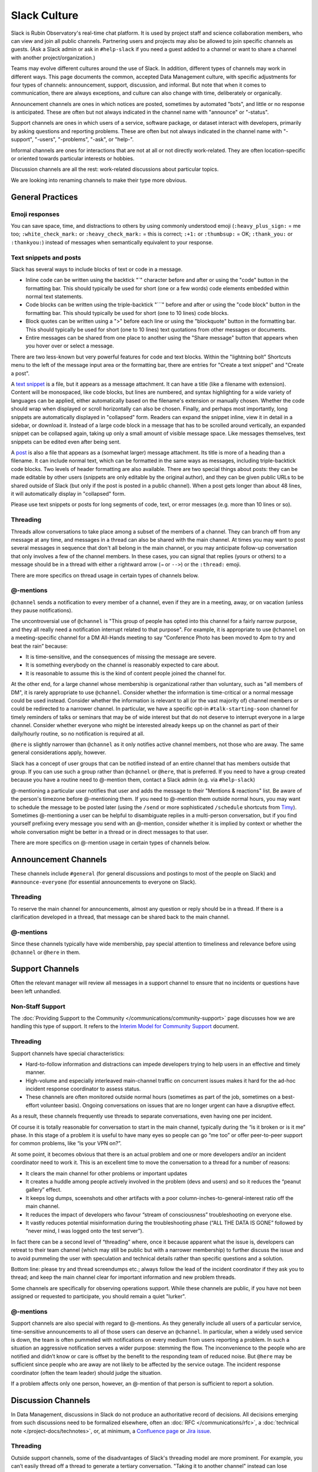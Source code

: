 .. _slack-culture:

#############
Slack Culture
#############

Slack is Rubin Observatory's real-time chat platform.
It is used by project staff and science collaboration members, who can view and join all public channels.
Partnering users and projects may also be allowed to join specific channels as guests.
(Ask a Slack admin or ask in ``#help-slack`` if you need a guest added to a channel or want to share a channel with another project/organization.)

Teams may evolve different cultures around the use of Slack.
In addition, different types of channels may work in different ways.
This page documents the common, accepted Data Management culture, with specific adjustments for four types of channels: announcement, support, discussion, and informal.
But note that when it comes to communication, there are always exceptions, and culture can also change with time, deliberately or organically.

Announcement channels are ones in which notices are posted, sometimes by automated "bots", and little or no response is anticipated.
These are often but not always indicated in the channel name with "announce" or "-status".

Support channels are ones in which users of a service, software package, or dataset interact with developers, primarily by asking questions and reporting problems.
These are often but not always indicated in the channel name with "-support", "-users", "-problems", "-ask", or "help-".

Informal channels are ones for interactions that are not at all or not directly work-related.
They are often location-specific or oriented towards particular interests or hobbies.

Discussion channels are all the rest: work-related discussions about particular topics.

We are looking into renaming channels to make their type more obvious.


.. _slack-general-practices:
 
General Practices
=================

.. _slack-emoji-responses:

Emoji responses
---------------

You can save space, time, and distractions to others by using commonly understood emoji (``:heavy_plus_sign:`` = me too; ``:white_check_mark:`` or ``:heavy_check_mark:`` = this is correct; ``:+1:`` or ``:thumbsup:`` = OK; ``:thank_you:`` or ``:thankyou:``) instead of messages when semantically equivalent to your response.

.. _slack-snippets:

Text snippets and posts
-----------------------

Slack has several ways to include blocks of text or code in a message.

- Inline code can be written using the backtick "\`" character before and after or using the "code" button in the formatting bar.  This should typically be used for short (one or a few words) code elements embedded within normal text statements.

- Code blocks can be written using the triple-backtick "\`\`\`" before and after or using the "code block" button in the formatting bar.  This should typically be used for short (one to 10 lines) code blocks.

- Block quotes can be written using a ">" before each line or using the "blockquote" button in the formatting bar.  This should typically be used for short (one to 10 lines) text quotations from other messages or documents.

- Entire messages can be shared from one place to another using the "Share message" button that appears when you hover over or select a message.

There are two less-known but very powerful features for code and text blocks.
Within the "lightning bolt" Shortcuts menu to the left of the message input area or the formatting bar, there are entries for "Create a text snippet" and "Create a post".

A `text snippet`_ is a file, but it appears as a message attachment.
It can have a title (like a filename with extension).
Content will be monospaced, like code blocks, but lines are numbered, and syntax highlighting for a wide variety of languages can be applied, either automatically based on the filename's extension or manually chosen.
Whether the code should wrap when displayed or scroll horizontally can also be chosen.
Finally, and perhaps most importantly, long snippets are automatically displayed in "collapsed" form.
Readers can expand the snippet inline, view it in detail in a sidebar, or download it.
Instead of a large code block in a message that has to be scrolled around vertically, an expanded snippet can be collapsed again, taking up only a small amount of visible message space.
Like messages themselves, text snippets can be edited even after being sent.

.. _text snippet: https://slack.com/help/articles/204145658-Create-a-snippet

A `post`_ is also a file that appears as a (somewhat larger) message attachment.
Its title is more of a heading than a filename.
It can include normal text, which can be formatted in the same ways as messages, including triple-backtick code blocks.
Two levels of header formatting are also available.
There are two special things about posts: they can be made editable by other users (snippets are only editable by the original author), and they can be given public URLs to be shared outside of Slack (but only if the post is posted in a public channel).
When a post gets longer than about 48 lines, it will automatically display in "collapsed" form.

.. _post: https://slack.com/help/articles/203950418-Use-posts-in-Slack

Please use text snippets or posts for long segments of code, text, or error messages (e.g. more than 10 lines or so).

.. _slack-general-threading:

Threading
---------

Threads allow conversations to take place among a subset of the members of a channel.
They can branch off from any message at any time, and messages in a thread can also be shared with the main channel.
At times you may want to post several messages in sequence that don't all belong in the main channel, or you may anticipate follow-up conversation that only involves a few of the channel members.
In these cases, you can signal that replies (yours or others) to a message should be in a thread with either a rightward arrow (``→`` or ``-->``) or the ``:thread:`` emoji.

There are more specifics on thread usage in certain types of channels below.

.. _slack-general-mentions:

@-mentions
----------

``@channel`` sends a notification to every member of a channel, even if they are in a meeting, away, or on vacation (unless they pause notifications).

The uncontroversial use of ``@channel`` is "This group of people has opted into this channel for a fairly narrow purpose, and they all really need a notification interrupt related to that purpose".
For example, it is appropriate to use ``@channel`` on a meeting-specific channel for a DM All-Hands meeting to say “Conference Photo has been moved to 4pm to try and beat the rain” because:

- It is time-sensitive, and the consequences of missing the message are severe.

- It is something everybody on the channel is reasonably expected to care about.

- It is reasonable to assume this is the kind of content people joined the channel for.

At the other end, for a large channel whose membership is organizational rather than voluntary, such as "all members of DM", it is rarely appropriate to use ``@channel``.
Consider whether the information is time-critical or a normal message could be used instead.
Consider whether the information is relevant to all (or the vast majority of) channel members or could be redirected to a narrower channel.
In particular, we have a specific opt-in ``#talk-starting-soon`` channel for timely reminders of talks or seminars that may be of wide interest but that do not deserve to interrupt everyone in a large channel.
Consider whether everyone who might be interested already keeps up on the channel as part of their daily/hourly routine, so no notification is required at all.

``@here`` is slightly narrower than ``@channel`` as it only notifies active channel members, not those who are away.
The same general considerations apply, however.

Slack has a concept of user groups that can be notified instead of an entire channel that has members outside that group.
If you can use such a group rather than ``@channel`` or ``@here``, that is preferred.
If you need to have a group created because you have a routine need to @-mention them, contact a Slack admin (e.g. via ``#help-slack``)

@-mentioning a particular user notifies that user and adds the message to their "Mentions & reactions" list.
Be aware of the person's timezone before @-mentioning them.
If you need to @-mention them outside normal hours, you may want to schedule the message to be posted later (using the ``/send`` or more sophisticated ``/schedule`` shortcuts from `Timy`_).
Sometimes @-mentioning a user can be helpful to disambiguate replies in a multi-person conversation, but if you find yourself prefixing every message you send with an @-mention, consider whether it is implied by context or whether the whole conversation might be better in a thread or in direct messages to that user.

.. _Timy: https://timy.website/#commands

There are more specifics on @-mention usage in certain types of channels below.


.. _slack-announcement-channels:

Announcement Channels
=====================

These channels include ``#general`` (for general discussions and postings to most of the people on Slack) and ``#announce-everyone`` (for essential announcements to everyone on Slack).

.. _slack-announcement-threading:

Threading
---------

To reserve the main channel for announcements, almost any question or reply should be in a thread.
If there is a clarification developed in a thread, that message can be shared back to the main channel.

.. _slack-announcement-mentions:

@-mentions
----------

Since these channels typically have wide membership, pay special attention to timeliness and relevance before using ``@channel`` or ``@here`` in them.


.. _slack-support-channels:

Support Channels
================

Often the relevant manager will review all messages in a support channel to ensure that no incidents or questions have been left unhandled.

.. _slack-support-non-staff:

Non-Staff Support
-----------------

The :doc:`Providing Support to the Community </communications/community-support>` page discusses how we are handling this type of support.
It refers to the `Interim Model for Community Support <https://dmtn-155.lsst.io/>`__ document.

.. _slack-support-threading:

Threading
---------

Support channels have special characteristics:

- Hard-to-follow information and distractions can impede developers trying to help users in an effective and timely manner.

- High-volume and especially interleaved main-channel traffic on concurrent issues makes it hard for the ad-hoc incident response coordinator to assess status.

- These channels are often monitored outside normal hours (sometimes as part of the job, sometimes on a best-effort volunteer basis).  Ongoing conversations on issues that are no longer urgent can have a disruptive effect.

As a result, these channels frequently use threads to separate conversations, even having one per incident.

Of course it is totally reasonable for conversation to start in the main channel, typically during the “is it broken or is it me” phase.
In this stage of a problem it is useful to have many eyes so people can go “me too” or offer peer-to-peer support for common problems, like “is your VPN on?”.

At some point, it becomes obvious that there is an actual problem and one or more developers and/or an incident coordinator need to work it.
This is an excellent time to move the conversation to a thread for a number of reasons:

- It clears the main channel for other problems or important updates

- It creates a huddle among people actively involved in the problem (devs and users) and so it reduces the “peanut gallery” effect.

- It keeps log dumps, sceenshots and other artifacts with a poor column-inches-to-general-interest ratio off the main channel.

- It reduces the impact of developers who favour “stream of consciousness” troubleshooting on everyone else.

- It vastly reduces potential misinformation during the troubleshooting phase (“ALL THE DATA IS GONE” followed by “never mind, I was logged onto the test server”).

In fact there can be a second level of “threading” where, once it because apparent what the issue is, developers can retreat to their team channel (which may still be public but with a narrower membership) to further discuss the issue and to avoid pummeling the user with speculation and technical details rather than specific questions and a solution.

Bottom line: please try and thread screendumps etc.; always follow the lead of the incident coordinator if they ask you to thread; and keep the main channel clear for important information and new problem threads.

Some channels are specifically for observing operations support.
While these channels are public, if you have not been assigned or requested to participate, you should remain a quiet "lurker".

.. _slack-support-mentions:

@-mentions
----------

Support channels are also special with regard to @-mentions.
As they generally include all users of a particular service, time-sensitive announcements to all of those users can deserve an ``@channel``.
In particular, when a widely used service is down, the team is often pummeled with notifications on every medium from users reporting a problem.
In such a situation an aggressive notification serves a wider purpose: stemming the flow.
The inconvenience to the people who are notified and didn’t know or care is offset by the benefit to the responding team of reduced noise.
But ``@here`` may be sufficient since people who are away are not likely to be affected by the service outage.
The incident response coordinator (often the team leader) should judge the situation.

If a problem affects only one person, however, an @-mention of that person is sufficient to report a solution.


.. _slack-discussion-channels:

Discussion Channels
===================

In Data Management, discussions in Slack do not produce an authoritative record of decisions.
All decisions emerging from such discussions need to be formalized elsewhere, often an :doc:`RFC </communications/rfc>`, a :doc:`technical note </project-docs/technotes>`, or, at minimum, a `Confluence page <https://confluence.lsstcorp.org/>`__ or `Jira issue <https://jira.lsstcorp.org/>`__.

.. _slack-discussion-threading:

Threading
---------

Outside support channels, some of the disadvantages of Slack's threading model are more prominent.
For example, you can’t easily thread off a thread to generate a tertiary conversation.
"Taking it to another channel" instead can lose linkage to the original discussion; reporting conversation results back to the originating channel or at least pasting message links becomes more important.
If you’re reading a thread but not actively contributing to it, you need to explicitly “Follow thread” to get notifications.
This can be especially difficult if someone starts a thread off an older message as there’s no easy way of knowing that it even exists.

.. _slack-focus-friday:

Focus Friday
------------

Data Management observes :doc:`Focus Friday </team/focus-friday>`.
See that page for information on use of Slack versus asynchronous communications mechanisms on Fridays.
Do not use any @-mentions in a discussion channel on Focus Friday.


.. _slack-informal-channels:

Informal Channels
=================

While informal channels are not about work topics, you should still behave professionally and courteously within them, including exhibiting a welcoming attitude towards newcomers.
